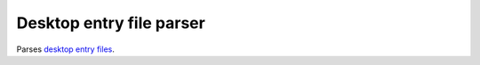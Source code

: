 Desktop entry file parser
=========================

Parses `desktop entry files`_.

.. _`desktop entry files`: http://standards.freedesktop.org/desktop-entry-spec/latest/index.html

